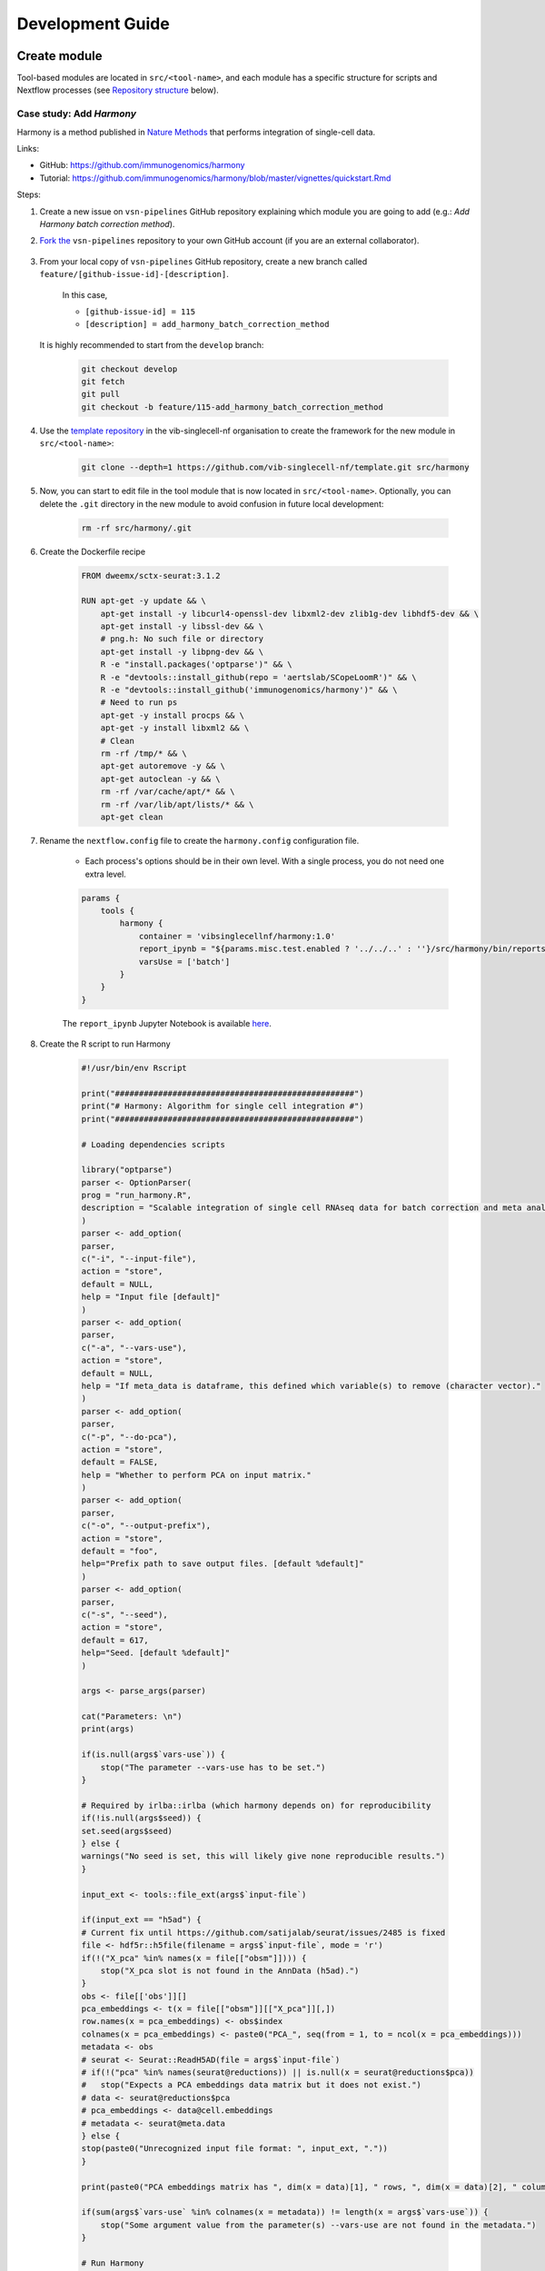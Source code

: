 Development Guide
=================

Create module
-------------

Tool-based modules are located in ``src/<tool-name>``, and each module has a specific structure for scripts and Nextflow processes (see `Repository structure`_ below).

Case study: Add `Harmony`
*************************

Harmony is a method published in `Nature Methods`_ that performs integration of single-cell data.

.. _`Nature Methods`: https://www.nature.com/articles/s41592-019-0619-0

Links:

- GitHub: https://github.com/immunogenomics/harmony
- Tutorial: https://github.com/immunogenomics/harmony/blob/master/vignettes/quickstart.Rmd


Steps:

#. Create a new issue on ``vsn-pipelines`` GitHub repository explaining which module you are going to add (e.g.: `Add Harmony batch correction method`).

#. `Fork the`_ ``vsn-pipelines`` repository to your own GitHub account (if you are an external collaborator).

    .. _`Fork the`: https://help.github.com/en/github/getting-started-with-github/fork-a-repo

#. From your local copy of ``vsn-pipelines`` GitHub repository, create a new branch called ``feature/[github-issue-id]-[description]``.

    In this case,

    - ``[github-issue-id] = 115``
    - ``[description] = add_harmony_batch_correction_method``

   It is highly recommended to start from the ``develop`` branch:

    .. code:: bash

        git checkout develop
        git fetch
        git pull
        git checkout -b feature/115-add_harmony_batch_correction_method

#. Use the `template repository`_ in the vib-singlecell-nf organisation to create the framework for the new module in ``src/<tool-name>``:

    .. code:: bash

        git clone --depth=1 https://github.com/vib-singlecell-nf/template.git src/harmony

    .. _`template repository`: https://github.com/vib-singlecell-nf/template

#. Now, you can start to edit file in the tool module that is now located in ``src/<tool-name>``.
   Optionally, you can delete the ``.git`` directory in the new module to avoid confusion in future local development:

    .. code:: bash

        rm -rf src/harmony/.git


#. Create the Dockerfile recipe

    .. code:: dockerfile

        FROM dweemx/sctx-seurat:3.1.2

        RUN apt-get -y update && \
            apt-get install -y libcurl4-openssl-dev libxml2-dev zlib1g-dev libhdf5-dev && \
            apt-get install -y libssl-dev && \
            # png.h: No such file or directory
            apt-get install -y libpng-dev && \ 
            R -e "install.packages('optparse')" && \
            R -e "devtools::install_github(repo = 'aertslab/SCopeLoomR')" && \
            R -e "devtools::install_github('immunogenomics/harmony')" && \
            # Need to run ps
            apt-get -y install procps && \
            apt-get -y install libxml2 && \
            # Clean
            rm -rf /tmp/* && \
            apt-get autoremove -y && \
            apt-get autoclean -y && \
            rm -rf /var/cache/apt/* && \
            rm -rf /var/lib/apt/lists/* && \
            apt-get clean


#. Rename the ``nextflow.config`` file to create the ``harmony.config`` configuration file.

    * Each process's options should be in their own level. With a single process, you do not need one extra level.

    .. code:: groovy

        params {
            tools {
                harmony {
                    container = 'vibsinglecellnf/harmony:1.0'
                    report_ipynb = "${params.misc.test.enabled ? '../../..' : ''}/src/harmony/bin/reports/sc_harmony_report.ipynb"
                    varsUse = ['batch']
                }
            }
        }


    The ``report_ipynb`` Jupyter Notebook is available here_.

    .. _here: https://github.com/vib-singlecell-nf/harmony/blob/master/bin/reports/sc_harmony_report.ipynb

#. Create the R script to run Harmony

    .. code:: r

        #!/usr/bin/env Rscript

        print("##################################################")
        print("# Harmony: Algorithm for single cell integration #")
        print("##################################################")

        # Loading dependencies scripts

        library("optparse")
        parser <- OptionParser(
        prog = "run_harmony.R",
        description = "Scalable integration of single cell RNAseq data for batch correction and meta analysis"
        )
        parser <- add_option(
        parser,
        c("-i", "--input-file"),
        action = "store",
        default = NULL,
        help = "Input file [default]"
        )
        parser <- add_option(
        parser,
        c("-a", "--vars-use"),
        action = "store",
        default = NULL,
        help = "If meta_data is dataframe, this defined which variable(s) to remove (character vector)."
        )
        parser <- add_option(
        parser,
        c("-p", "--do-pca"),
        action = "store",
        default = FALSE,
        help = "Whether to perform PCA on input matrix."
        )
        parser <- add_option(
        parser,
        c("-o", "--output-prefix"),
        action = "store",
        default = "foo",
        help="Prefix path to save output files. [default %default]"
        )
        parser <- add_option(
        parser, 
        c("-s", "--seed"), 
        action = "store", 
        default = 617,
        help="Seed. [default %default]"
        )

        args <- parse_args(parser)

        cat("Parameters: \n")
        print(args)

        if(is.null(args$`vars-use`)) {
            stop("The parameter --vars-use has to be set.")
        }

        # Required by irlba::irlba (which harmony depends on) for reproducibility
        if(!is.null(args$seed)) {
        set.seed(args$seed)
        } else {
        warnings("No seed is set, this will likely give none reproducible results.")
        }

        input_ext <- tools::file_ext(args$`input-file`)

        if(input_ext == "h5ad") {
        # Current fix until https://github.com/satijalab/seurat/issues/2485 is fixed
        file <- hdf5r::h5file(filename = args$`input-file`, mode = 'r')
        if(!("X_pca" %in% names(x = file[["obsm"]]))) {
            stop("X_pca slot is not found in the AnnData (h5ad).")
        }
        obs <- file[['obs']][]
        pca_embeddings <- t(x = file[["obsm"]][["X_pca"]][,])
        row.names(x = pca_embeddings) <- obs$index
        colnames(x = pca_embeddings) <- paste0("PCA_", seq(from = 1, to = ncol(x = pca_embeddings)))
        metadata <- obs
        # seurat <- Seurat::ReadH5AD(file = args$`input-file`)
        # if(!("pca" %in% names(seurat@reductions)) || is.null(x = seurat@reductions$pca))
        #   stop("Expects a PCA embeddings data matrix but it does not exist.")
        # data <- seurat@reductions$pca
        # pca_embeddings <- data@cell.embeddings
        # metadata <- seurat@meta.data
        } else {
        stop(paste0("Unrecognized input file format: ", input_ext, "."))
        }

        print(paste0("PCA embeddings matrix has ", dim(x = data)[1], " rows, ", dim(x = data)[2], " columns."))

        if(sum(args$`vars-use` %in% colnames(x = metadata)) != length(x = args$`vars-use`)) {
            stop("Some argument value from the parameter(s) --vars-use are not found in the metadata.")
        }

        # Run Harmony
        # Expects PCA matrix (Cells as rows and PCs as columns.)
        harmony_embeddings <- harmony::HarmonyMatrix(
        data_mat = pca_embeddings
        , meta_data = metadata
        , vars_use = args$`vars-use`
        , do_pca = args$`do-pca`
        , verbose = FALSE
        )

        # Save the results

        ## PCA corrected embeddings

        write.table(
            x = harmony_embeddings,
            file = paste0(args$`output-prefix`, ".tsv"),
            quote = FALSE,
            sep = "\t",
            row.names = TRUE,
            col.names = NA
        )



#. Create the Nextflow process that will run the Harmony R script defined in the previous step.

    .. code:: groovy

        nextflow.preview.dsl=2

        binDir = !params.containsKey("test") ? "${workflow.projectDir}/src/harmony/bin/" : ""

        process SC__HARMONY__HARMONY_MATRIX {
            
            container params.tools.harmony.container
            publishDir "${params.global.outdir}/data/intermediate", mode: 'symlink'
            clusterOptions "-l nodes=1:ppn=${params.global.threads} -l walltime=1:00:00 -A ${params.global.qsubaccount}"

            input:
                tuple val(sampleId), path(f)

            output:
                tuple val(sampleId), path("${sampleId}.SC__HARMONY__HARMONY_MATRIX.tsv")

            script:
                def sampleParams = params.parseConfig(sampleId, params.global, params.tools.harmony)
                processParams = sampleParams.local
                varsUseAsArguments = processParams.varsUse.collect({ '--vars-use' + ' ' + it }).join(' ')
                """
                ${binDir}run_harmony.R \
                    --seed ${params.global.seed} \
                    --input-file ${f} \
                    ${varsUseAsArguments} \
                    --output-prefix "${sampleId}.SC__HARMONY__HARMONY_MATRIX"
                """

        }


#. Create a Nextflow "subworkflow" that will call the Nextflow process defined in the previous step and perform some other tasks (dimensionality reduction, cluster identification, marker genes identification and report generation)

    This step is not required. However it this step is skipped, the code would still need to added into the main ``harmony`` workflow (`workflows/harmony.nf`, see the next step)

    .. code:: groovy

        nextflow.preview.dsl=2

        //////////////////////////////////////////////////////
        //  process imports:

        include {
            clean;
        } from '../../utils/processes/utils.nf' params(params)
        include {
            COMBINE_BY_PARAMS;
        } from "../../utils/workflows/utils.nf" params(params)
        include {
            PUBLISH as PUBLISH_BEC_OUTPUT;
            PUBLISH as PUBLISH_BEC_DIMRED_OUTPUT;
            PUBLISH as PUBLISH_FINAL_HARMONY_OUTPUT;
        } from "../../utils/workflows/utils.nf" params(params)

        include {
            SC__HARMONY__HARMONY_MATRIX;
        } from './../processes/runHarmony.nf' params(params)
        include {
            SC__H5AD_UPDATE_X_PCA;
        } from './../../utils/processes/h5adUpdate.nf' params(params)
        include {
            NEIGHBORHOOD_GRAPH;
        } from './../../scanpy/workflows/neighborhood_graph.nf' params(params)
        include {
            DIM_REDUCTION_TSNE_UMAP;
        } from './../../scanpy/workflows/dim_reduction.nf' params(params)
        include {
            SC__SCANPY__CLUSTERING_PARAMS;
        } from './../../scanpy/processes/cluster.nf' params(params)
        include {
            CLUSTER_IDENTIFICATION;
        } from './../../scanpy/workflows/cluster_identification.nf' params(params) // Don't only import a specific process (the function needs also to be imported)

        // reporting:
        include {
            GENERATE_DUAL_INPUT_REPORT
        } from './../../scanpy/workflows/create_report.nf' params(params)

        //////////////////////////////////////////////////////
        //  Define the workflow 

        workflow BEC_HARMONY {

            take:
                normalizedTransformedData
                dimReductionData
                // Expects (sampleId, anndata)
                clusterIdentificationPreBatchEffectCorrection

            main:
                // Run Harmony
                harmony_embeddings = SC__HARMONY__HARMONY_MATRIX( 
                    dimReductionData.map { 
                        it -> tuple(it[0], it[1])
                    } 
                )
                SC__H5AD_UPDATE_X_PCA( 
                    dimReductionData.map {
                        it -> tuple(it[0], it[1]) 
                    }.join(harmony_embeddings) 
                )

                PUBLISH_BEC_OUTPUT(
                    SC__H5AD_UPDATE_X_PCA.out,
                    "BEC_HARMONY.output",
                    "h5ad",
                    null,
                    false
                )

                NEIGHBORHOOD_GRAPH(
                    SC__H5AD_UPDATE_X_PCA.out.join(
                        dimReductionData.map { 
                            it -> tuple(it[0], it[2], *it[3..(it.size()-1)])
                        }
                    )
                )

                // Run dimensionality reduction
                DIM_REDUCTION_TSNE_UMAP( NEIGHBORHOOD_GRAPH.out )

                PUBLISH_BEC_DIMRED_OUTPUT(
                    DIM_REDUCTION_TSNE_UMAP.out.dimred_tsne_umap,
                    "BEC_HARMONY.dimred_output",
                    "h5ad",
                    null,
                    false
                )

                // Run clustering
                // Define the parameters for clustering
                def clusteringParams = SC__SCANPY__CLUSTERING_PARAMS( clean(params.tools.scanpy.clustering) )
                CLUSTER_IDENTIFICATION(
                    normalizedTransformedData,
                    DIM_REDUCTION_TSNE_UMAP.out.dimred_tsne_umap,
                    "Post Batch Effect Correction (Harmony)"
                )

                marker_genes = CLUSTER_IDENTIFICATION.out.marker_genes.map {
                    it -> tuple(
                        it[0], // sampleId
                        it[1], // data
                        !clusteringParams.isParameterExplorationModeOn() ? null : it[2..(it.size()-1)], // Stash params
                    )
                }

                PUBLISH_FINAL_HARMONY_OUTPUT( 
                    marker_genes.map {
                        it -> tuple(it[0], it[1], it[2])
                    },
                    "BEC_HARMONY.final_output",
                    "h5ad",
                    null,
                    clusteringParams.isParameterExplorationModeOn()
                )
                
                // This will generate a dual report with results from
                // - Pre batch effect correction
                // - Post batch effect correction
                becDualDataPrePost = COMBINE_BY_PARAMS(
                    clusterIdentificationPreBatchEffectCorrection,
                    // Use PUBLISH output to avoid "input file name collision"
                    PUBLISH_FINAL_HARMONY_OUTPUT.out,
                    clusteringParams
                )
                harmony_report = GENERATE_DUAL_INPUT_REPORT(
                    becDualDataPrePost,
                    file(workflow.projectDir + params.tools.harmony.report_ipynb),
                    "SC_BEC_HARMONY_report",
                    clusteringParams.isParameterExplorationModeOn()
                )

            emit:
                data = CLUSTER_IDENTIFICATION.out.marker_genes
                cluster_report = CLUSTER_IDENTIFICATION.out.report
                harmony_report

        }

#. In the ``vsn-pipelines``, create a new main workflow called ``harmony.nf`` under ``workflows/``:

    .. code:: groovy

        nextflow.preview.dsl=2

        ////////////////////////////////////////////////////////
        //  Import sub-workflows/processes from the utils module:
        include {
            getBaseName
        } from '../src/utils/processes/files.nf'
        include {
            clean;
            SC__FILE_CONVERTER;
            SC__FILE_CONCATENATOR
        } from '../src/utils/processes/utils.nf' params(params)
        include {
            COMBINE_BY_PARAMS
        } from '../src/utils/workflows/utils.nf' params(params)
        include {
            SC__H5AD_TO_FILTERED_LOOM
        } from '../src/utils/processes/h5adToLoom.nf' params(params)
        include {
            FILE_CONVERTER
        } from '../src/utils/workflows/fileConverter.nf' params(params)
        include {
            UTILS__GENERATE_WORKFLOW_CONFIG_REPORT
        } from '../src/utils/processes/reports.nf' params(params)

        ////////////////////////////////////////////////////////
        //  Import sub-workflows/processes from the tool module:
        include {
            QC_FILTER
        } from '../src/scanpy/workflows/qc_filter.nf' params(params)
        include {
            NORMALIZE_TRANSFORM
        } from '../src/scanpy/workflows/normalize_transform.nf' params(params)
        include {
            HVG_SELECTION
        } from '../src/scanpy/workflows/hvg_selection.nf' params(params)
        include {
            NEIGHBORHOOD_GRAPH
        } from '../src/scanpy/workflows/neighborhood_graph.nf' params(params)
        include {
            DIM_REDUCTION_PCA
        } from '../src/scanpy/workflows/dim_reduction_pca.nf' params(params)
        include {
            DIM_REDUCTION_TSNE_UMAP
        } from '../src/scanpy/workflows/dim_reduction.nf' params(params)
        // cluster identification
        include {
            SC__SCANPY__CLUSTERING_PARAMS
        } from '../src/scanpy/processes/cluster.nf' params(params)
        include {
            CLUSTER_IDENTIFICATION
        } from '../src/scanpy/workflows/cluster_identification.nf' params(params)
        include {
            BEC_HARMONY
        } from '../src/harmony/workflows/bec_harmony.nf' params(params)
        // reporting:
        include {
            SC__SCANPY__MERGE_REPORTS
        } from '../src/scanpy/processes/reports.nf' params(params)
        include {
            SC__SCANPY__REPORT_TO_HTML
        } from '../src/scanpy/processes/reports.nf' params(params)


        workflow harmony {

            take:
                data

            main:
                out = data | \
                    SC__FILE_CONVERTER | \
                    FILTER_AND_ANNOTATE_AND_CLEAN

                if(params.tools.scanpy.containsKey("filter")) {
                    out = QC_FILTER( out ).filtered // Remove concat
                }
                if(params.utils.file_concatenator) {
                    out = SC__FILE_CONCATENATOR( 
                        out.map {
                            it -> it[1]
                        }.toSortedList( 
                            { a, b -> getBaseName(a, "SC") <=> getBaseName(b, "SC") }
                        ) 
                    )
                }
                if(params.tools.scanpy.containsKey("data_transformation") && params.tools.scanpy.containsKey("normalization")) {
                    out = NORMALIZE_TRANSFORM( out )
                }
                out = HVG_SELECTION( out )
                DIM_REDUCTION_PCA( out )
                NEIGHBORHOOD_GRAPH( DIM_REDUCTION_PCA.out )
                DIM_REDUCTION_TSNE_UMAP( NEIGHBORHOOD_GRAPH.out )

                // Perform the clustering step w/o batch effect correction (for comparison matter)
                clusterIdentificationPreBatchEffectCorrection = CLUSTER_IDENTIFICATION( 
                    NORMALIZE_TRANSFORM.out,
                    DIM_REDUCTION_TSNE_UMAP.out.dimred_tsne_umap,
                    "Pre Batch Effect Correction"
                )

                // Perform the batch effect correction
                BEC_HARMONY(
                    NORMALIZE_TRANSFORM.out,
                    // include only PCA since Harmony will correct this
                    DIM_REDUCTION_PCA.out,
                    clusterIdentificationPreBatchEffectCorrection.marker_genes
                )
                
                // Conversion
                // Convert h5ad to X (here we choose: loom format)
                if(params.utils?.file_concatenator) {
                    filteredloom = SC__H5AD_TO_FILTERED_LOOM( SC__FILE_CONCATENATOR.out )
                    scopeloom = FILE_CONVERTER(
                        BEC_HARMONY.out.data.groupTuple(),
                        'HARMONY.final_output',
                        'loom',
                        SC__FILE_CONCATENATOR.out
                    )
                } else {
                    filteredloom = SC__H5AD_TO_FILTERED_LOOM( SC__FILE_CONVERTER.out )
                    scopeloom = FILE_CONVERTER(
                        BEC_HARMONY.out.data.groupTuple(),
                        'HARMONY.final_output',
                        'loom',
                        SC__FILE_CONVERTER.out
                    )
                }
                
                project = CLUSTER_IDENTIFICATION.out.marker_genes.map { it -> it[0] }
                UTILS__GENERATE_WORKFLOW_CONFIG_REPORT(
                    file(workflow.projectDir + params.utils.workflow_configuration.report_ipynb)
                )

                // Collect the reports:
                // Define the parameters for clustering
                def clusteringParams = SC__SCANPY__CLUSTERING_PARAMS( clean(params.tools.scanpy.clustering) )
                // Pairing clustering reports with bec reports
                if(!clusteringParams.isParameterExplorationModeOn()) {
                    clusteringBECReports = BEC_HARMONY.out.cluster_report.map {
                        it -> tuple(it[0], it[1])
                    }.combine(
                        BEC_HARMONY.out.harmony_report.map {
                            it -> tuple(it[0], it[1])
                        },
                        by: 0
                    ).map {
                        it -> tuple(it[0], *it[1..it.size()-1], null)
                    }
                } else {
                    clusteringBECReports = COMBINE_BY_PARAMS(
                        BEC_HARMONY.out.cluster_report.map { 
                            it -> tuple(it[0], it[1], *it[2])
                        },
                        BEC_HARMONY.out.harmony_report,
                        clusteringParams
                    )
                }
                ipynbs = project.combine(
                    UTILS__GENERATE_WORKFLOW_CONFIG_REPORT.out
                ).join(
                    HVG_SELECTION.out.report.map {
                        it -> tuple(it[0], it[1])
                    }
                ).combine(
                    clusteringBECReports,
                    by: 0
                ).map {
                    it -> tuple(it[0], it[1..it.size()-2], it[it.size()-1])
                }

                // reporting:
                SC__SCANPY__MERGE_REPORTS(
                    ipynbs,
                    "merged_report",
                    clusteringParams.isParameterExplorationModeOn()
                )
                SC__SCANPY__REPORT_TO_HTML(SC__SCANPY__MERGE_REPORTS.out)

            emit:
                filteredloom
                scopeloom

        }



#. Add a new Nextflow profile in the ``profiles`` section of the main ``nextflow.config`` of the ``vsn-pipelines`` repository:

    .. code:: groovy

        profiles {

            harmony {
                includeConfig 'src/scanpy/scanpy.config'
                includeConfig 'src/harmony/harmony.config'
            }
            ...
        }

#. Finally add a new entry in ``main.nf`` of the ``vsn-pipelines`` repository

    .. code:: groovy

        // run multi-sample with bbknn, output a scope loom file
        workflow harmony {

            include {
                harmony as HARMONY 
            } from './workflows/harmony' params(params)
            include {
                PUBLISH as PUBLISH_HARMONY 
            } from "./src/utils/workflows/utils" params(params)

            getDataChannel | HARMONY
            PUBLISH_HARMONY(
                HARMONY.out.scopeloom,
                "HARMONY",
                "loom",
                null,
                false
            )

        }

    You should now be able to configure (``nextflow config ...``) and run the ``harmony`` pipeline (``nextflow run ...``).

#. After confirming that your module is functional, you should create a pull request to merge your changes into the ``develop`` branch.

    - Make sure you have removed all references to ``TEMPLATE`` in your repository
    - Include some basic documentation for your module so people know what it does and how to use it.

   The pull request will be reviewed and accepted once it is confirmed to be working. Once the ``develop`` branch is merged into ``master``, the new tool will be part of the new release of VSN Pipelines!

Repository structure
--------------------

Root
****

The repository root contains a ``main.nf`` and associated ``nextflow.config``.
The root ``main.nf`` imports and calls sub-workflows defined in the modules.

Modules
********
A "module" consists of a folder labeled with the tool name (Scanpy, SCENIC, utils, etc.), with subfolders for

* ``bin/`` (scripts passed into the container)
* ``processes/`` (where Nextflow processes are defined)

The root of the modules folder contains workflow files + associated configs (as many as there are workflows):

* ``main.nf`` + ``nextflow.config``
* ``single_sample.nf`` + ``scenic.config``
* ...

::

    src/
    ├── cellranger
    │   ├── main.nf
    │   ├── nextflow.config
    │   └── processes
    │       ├── count.nf
    │       └── mkfastq.nf
    │
    ├── channels
    │   └── tenx.nf
    │
    ├── scenic
    │   ├── bin
    │   │   ├── grnboost2_without_dask.py
    │   ├── processes
    │   │   ├── aucell.nf
    │   │   ├── cistarget.nf
    │   │   ├── grnboost2withoutDask.nf
    │   ├── main.nf
    │   └── scenic.config
    │
    └── utils
        ├── bin
        │   ├── h5ad_to_loom.py
        │   ├── sc_file_concatenator.py
        │   └── sc_file_converter.py
        ├── utils.config
        └── processes
            ├── files.nf
            ├── h5ad_to_loom.nf
            ├── utils_1.test.nf
            ├── utils_2.test.nf
            └── utils.nf

Workflows
*********

Workflows (chains of nf processes) are defined in the module root folder (e.g. `src/Scanpy/bec_bbknn.nf <https://github.com/vib-singlecell-nf/vsn-pipelines/blob/module_refactor/src/scanpy/bec_bbknn.nf>`_ )
Workflows import multiple processes and define the workflow by name:

.. code:: groovy

    include SC__CELLRANGER__MKFASTQ from './processes/mkfastq'  params(params)
    include SC__CELLRANGER__COUNT   from './processes/count'    params(params)

    workflow CELLRANGER {

        main:
            SC__CELLRANGER__MKFASTQ(file(params.tools.cellranger.mkfastq.csv), path(params.tools.cellranger.mkfastq.runFolder))
            SC__CELLRANGER__COUNT(file(params.tools.cellranger.count.transcriptome), SC__CELLRANGER__MKFASTQ.out.flatten())
        emit:
            SC__CELLRANGER__COUNT.out

    }


Workflow imports
****************

Entire **sub-workflows** can also be imported in other workflows with one command (inheriting all of the process imports from the workflow definition):

.. code:: groovy

    include CELLRANGER from '../cellranger/main.nf' params(params)

This leads to the ability to easily define **high-level workflows** in the master nf file: ``vib-singlecell-nf/vsn-pipelines/main.nf``:

.. code:: groovy

    include CELLRANGER from './src/cellranger/main.nf' params(params)
    include BEC_BBKNN from './src/scanpy/bec_bbknn.nf' params(params)
    include SCENIC from './src/scenic/main.nf' params(params)

    workflow {

        CELLRANGER()
        BEC_BBKNN( CELLRANGER.out )
        SCENIC( BEC_BBKNN.out )

    }

Parameters structure
********************

Parameters are stored in a separate config file per workflow, plus the main ``nextflow.config``.
These parameters are merged when starting the run using e.g.:

.. code:: groovy

    includeConfig 'src/scenic/nextflow.config'

The parameter structure internally (post-merge) is:

.. code:: groovy

    params {
        global {
            baseFilePath = "/opt/vib-singlecell-nf"
            project_name = "MCF7"
            ...
        }
        tools {
            utils {
                file_converter {
                    ...
                }
                file_annotator {
                    ...
                }
                file_concatenator {
                    ...
                }
            }
            scanpy {
                container = 'docker://vib-singlecell-nf/scanpy:1.8.1'
                filter {
                    ...
                }
                data_transformation {
                    ...
                }
                normalization {
                    ...
                }
                feature_selection {
                    ...
                }
                feature_scaling {
                    ...
                }
                dim_reduction {
                    pca {
                        method = 'pca'
                        ...
                    }
                    umap {
                        method = 'tsne'
                        ...
                    }
                }
                batch_effect_correct {
                    ...
                }
                clustering {
                    ...
                }
            }
        }
    }

Module testing
----------------

Modules and processes can be tested independently, you can find an example in ``src/utils/main.test.nf``.

The ``SC__FILE_CONVERTER`` process is tested against the ``tiny`` dataset available in ``data/01.count``.

